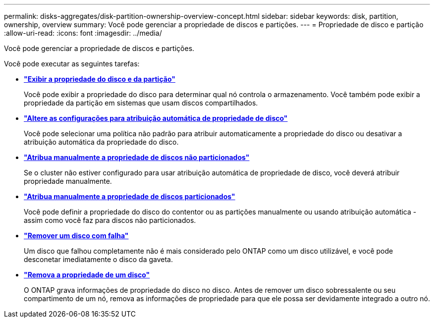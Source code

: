 ---
permalink: disks-aggregates/disk-partition-ownership-overview-concept.html 
sidebar: sidebar 
keywords: disk, partition, ownership, overview 
summary: Você pode gerenciar a propriedade de discos e partições. 
---
= Propriedade de disco e partição
:allow-uri-read: 
:icons: font
:imagesdir: ../media/


[role="lead"]
Você pode gerenciar a propriedade de discos e partições.

Você pode executar as seguintes tarefas:

* *link:display-partition-ownership-task.html["Exibir a propriedade do disco e da partição"]*
+
Você pode exibir a propriedade do disco para determinar qual nó controla o armazenamento. Você também pode exibir a propriedade da partição em sistemas que usam discos compartilhados.

* *link:configure-auto-assignment-disk-ownership-task.html["Altere as configurações para atribuição automática de propriedade de disco"]*
+
Você pode selecionar uma política não padrão para atribuir automaticamente a propriedade do disco ou desativar a atribuição automática da propriedade do disco.

* *link:manual-assign-disks-ownership-manage-task.html["Atribua manualmente a propriedade de discos não particionados"]*
+
Se o cluster não estiver configurado para usar atribuição automática de propriedade de disco, você deverá atribuir propriedade manualmente.

* *link:manual-assign-ownership-partitioned-disks-task.html["Atribua manualmente a propriedade de discos particionados"]*
+
Você pode definir a propriedade do disco do contentor ou as partições manualmente ou usando atribuição automática - assim como você faz para discos não particionados.

* *link:remove-failed-disk-task.html["Remover um disco com falha"]*
+
Um disco que falhou completamente não é mais considerado pelo ONTAP como um disco utilizável, e você pode desconetar imediatamente o disco da gaveta.

* *link:remove-ownership-disk-task.html["Remova a propriedade de um disco"]*
+
O ONTAP grava informações de propriedade do disco no disco. Antes de remover um disco sobressalente ou seu compartimento de um nó, remova as informações de propriedade para que ele possa ser devidamente integrado a outro nó.


